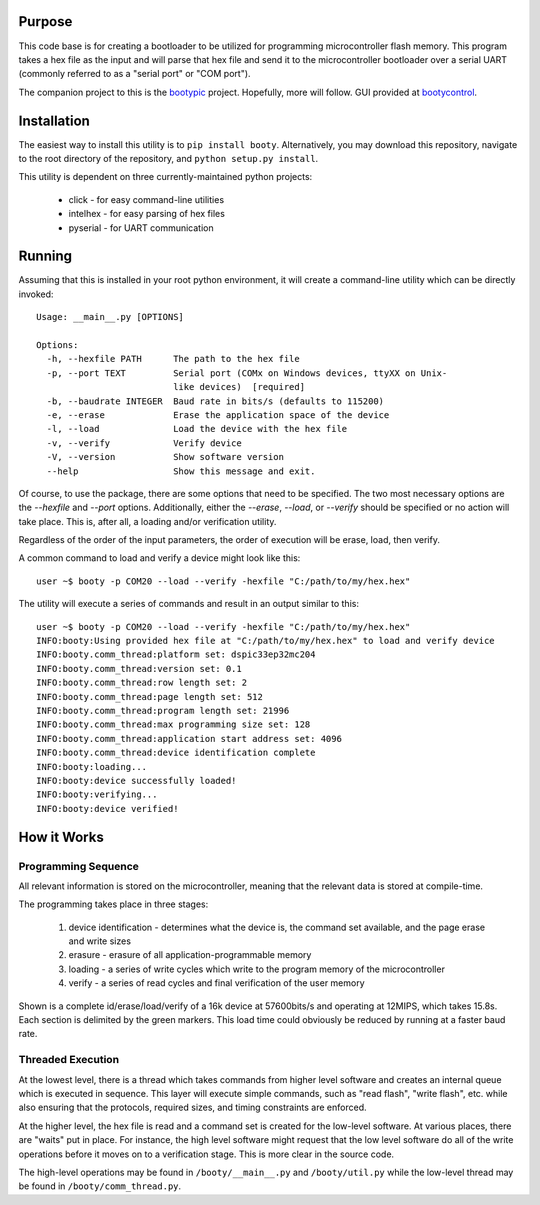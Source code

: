 ====================
Purpose
====================

This code base is for creating a bootloader to be utilized for programming microcontroller flash
memory.  This program takes a hex file as the input and will parse that hex file and send it to
the microcontroller bootloader over a serial UART (commonly referred to as a "serial port" or
"COM port").

The companion project to this is the `bootypic <http://github.com/slightlynybbled/bootypic>`_ project.
Hopefully, more will follow.  GUI provided at `bootycontrol <http://github.com/slightlynybbled/bootycontrol>`_.

====================
Installation
====================

The easiest way to install this utility is to ``pip install booty``.  Alternatively, you may download
this repository, navigate to the root directory of the repository, and ``python setup.py install``.

This utility is dependent on three currently-maintained python projects:

 * click - for easy command-line utilities
 * intelhex - for easy parsing of hex files
 * pyserial - for UART communication 

====================
Running
====================

Assuming that this is installed in your root python environment, it will create a command-line utility
which can be directly invoked::

    Usage: __main__.py [OPTIONS]

    Options:
      -h, --hexfile PATH      The path to the hex file
      -p, --port TEXT         Serial port (COMx on Windows devices, ttyXX on Unix-
                              like devices)  [required]
      -b, --baudrate INTEGER  Baud rate in bits/s (defaults to 115200)
      -e, --erase             Erase the application space of the device
      -l, --load              Load the device with the hex file
      -v, --verify            Verify device
      -V, --version           Show software version
      --help                  Show this message and exit.

Of course, to use the package, there are some options that need to be specified.  The two most necessary
options are the `--hexfile` and `--port` options.  Additionally, either the `--erase`, `--load`, or `--verify` should
be specified or no action will take place.  This is, after all, a loading and/or verification utility.

Regardless of the order of the input parameters, the order of execution will be erase, load, then verify.

A common command to load and verify a device might look like this::

    user ~$ booty -p COM20 --load --verify -hexfile "C:/path/to/my/hex.hex"

The utility will execute a series of commands and result in an output similar to this::

    user ~$ booty -p COM20 --load --verify -hexfile "C:/path/to/my/hex.hex"
    INFO:booty:Using provided hex file at "C:/path/to/my/hex.hex" to load and verify device
    INFO:booty.comm_thread:platform set: dspic33ep32mc204
    INFO:booty.comm_thread:version set: 0.1
    INFO:booty.comm_thread:row length set: 2
    INFO:booty.comm_thread:page length set: 512
    INFO:booty.comm_thread:program length set: 21996
    INFO:booty.comm_thread:max programming size set: 128
    INFO:booty.comm_thread:application start address set: 4096
    INFO:booty.comm_thread:device identification complete
    INFO:booty:loading...
    INFO:booty:device successfully loaded!
    INFO:booty:verifying...
    INFO:booty:device verified!

====================
How it Works
====================

-------------------
Programming Sequence
-------------------

All relevant information is stored on the microcontroller, meaning that the relevant data is stored at compile-time.

The programming takes place in three stages:

 1. device identification - determines what the device is, the command set available, and the page erase and write sizes
 2. erasure - erasure of all application-programmable memory
 3. loading - a series of write cycles which write to the program memory of the microcontroller
 4. verify - a series of read cycles and final verification of the user memory

Shown is a complete id/erase/load/verify of a 16k device at 57600bits/s and operating at 12MIPS, which takes 15.8s.
Each section is delimited by the green markers.  This load time could obviously be reduced by running at a faster baud
rate.

    .. image:: https://github.com/slightlynybbled/booty/blob/master/docs/img/id-erase-load-verify.png

-------------------
Threaded Execution
-------------------

At the lowest level, there is a thread which takes commands from higher level software and creates an internal queue which 
is executed in sequence.  This layer will execute simple commands, such as "read flash", "write flash", etc. while also 
ensuring that the protocols, required sizes, and timing constraints are enforced.

At the higher level, the hex file is read and a command set is created for the low-level software.  At various places, there 
are "waits" put in place.  For instance, the high level software might request that the low level software do all of the 
write operations before it moves on to a verification stage.  This is more clear in the source code.

The high-level operations may be found in ``/booty/__main__.py`` and ``/booty/util.py`` while the low-level thread may be 
found in ``/booty/comm_thread.py``.
